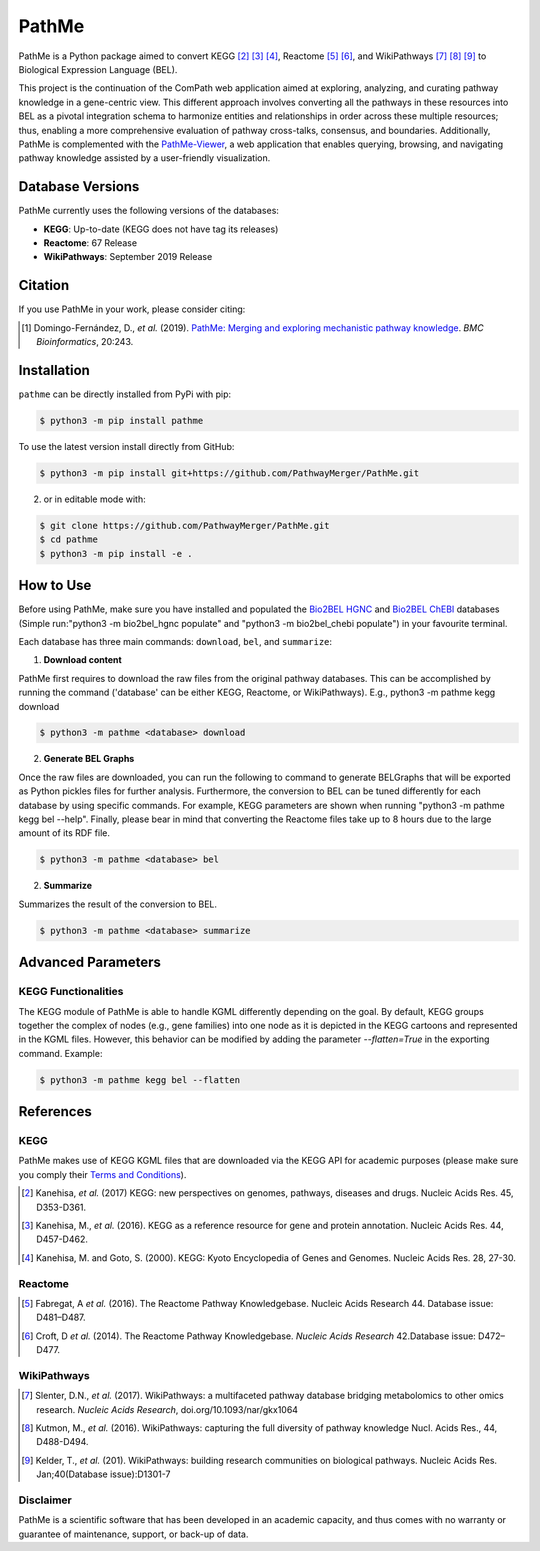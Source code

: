 PathMe |build| |coverage| |docs| |zenodo|
=========================================
PathMe is a Python package aimed to convert KEGG [2]_ [3]_ [4]_, Reactome [5]_ [6]_, and WikiPathways [7]_ [8]_ [9]_ to
Biological Expression Language (BEL).

This project is the continuation of the ComPath web application aimed at exploring, analyzing,
and curating pathway knowledge in a gene-centric view. This different approach involves converting
all the pathways in these resources into BEL as a pivotal integration schema to harmonize entities and relationships in
order across these multiple resources; thus, enabling a more comprehensive evaluation of pathway cross-talks, consensus,
and boundaries. Additionally, PathMe is complemented with the
`PathMe-Viewer <https://github.com/ComPath/PathMe-Viewer>`_, a web application that enables querying, browsing, and
navigating  pathway knowledge assisted by a user-friendly visualization.

Database Versions
-----------------
PathMe currently uses the following versions of the databases:

- **KEGG**: Up-to-date (KEGG does not have tag its releases)
- **Reactome**: 67 Release
- **WikiPathways**: September 2019 Release

Citation
--------
If you use PathMe in your work, please consider citing:

.. [1] Domingo-Fernández, D., *et al.* (2019). `PathMe: Merging and exploring mechanistic pathway knowledge
    <https://doi.org/10.1186/s12859-019-2863-9>`_. *BMC Bioinformatics*, 20:243.

Installation |pypi_version| |python_versions| |pypi_license|
------------------------------------------------------------
``pathme`` can be directly installed from PyPi with pip:

.. code-block:: sh

    $ python3 -m pip install pathme

To use the latest version install directly from GitHub:

.. code-block:: sh

    $ python3 -m pip install git+https://github.com/PathwayMerger/PathMe.git

2. or in editable mode with:

.. code-block:: sh

    $ git clone https://github.com/PathwayMerger/PathMe.git
    $ cd pathme
    $ python3 -m pip install -e .

How to Use
----------
Before using PathMe, make sure you have installed and populated the `Bio2BEL HGNC <https://github.com/bio2bel/hgnc>`_
and `Bio2BEL ChEBI <https://github.com/bio2bel/chebi>`_ databases (Simple run:"python3 -m bio2bel_hgnc populate" and
"python3 -m bio2bel_chebi populate") in your favourite terminal.

Each database has three main commands: ``download``, ``bel``, and ``summarize``:

1. **Download content**

PathMe first requires to download the raw files from the original pathway databases. This can be accomplished by
running the command ('database' can be either KEGG, Reactome, or WikiPathways). E.g., python3 -m pathme kegg download

.. code-block:: sh

    $ python3 -m pathme <database> download

2. **Generate BEL Graphs**

Once the raw files are downloaded, you can run the following to command to generate BELGraphs that will be exported
as Python pickles files for further analysis. Furthermore, the conversion to BEL can be tuned differently for each
database by using specific commands. For example, KEGG parameters are shown when running "python3 -m pathme kegg bel
--help". Finally, please bear in mind that converting the Reactome files take up to 8 hours due to the large amount of
its RDF file.

.. code-block:: sh

    $ python3 -m pathme <database> bel

2. **Summarize**

Summarizes the result of the conversion to BEL.

.. code-block:: sh

    $ python3 -m pathme <database> summarize

Advanced Parameters
-------------------
KEGG Functionalities
~~~~~~~~~~~~~~~~~~~~
The KEGG module of PathMe is able to handle KGML differently depending on the goal. By default, KEGG groups
together the complex of nodes (e.g., gene families) into one node as it is depicted in the KEGG cartoons and
represented in the KGML files. However, this behavior can be modified by adding the parameter `--flatten=True`
in the exporting command. Example:

.. code-block:: bash

    $ python3 -m pathme kegg bel --flatten

References
----------
KEGG
~~~~
PathMe makes use of KEGG KGML files that are downloaded via the KEGG API for academic purposes (please make sure you comply their `Terms and Conditions <https://www.kegg.jp/kegg/rest/>`_).

.. [2] Kanehisa, *et al.* (2017) KEGG: new perspectives on genomes, pathways, diseases and drugs. Nucleic Acids Res. 45,
       D353-D361.
.. [3] Kanehisa, M., *et al.* (2016). KEGG as a reference resource
       for gene and protein annotation. Nucleic Acids Res. 44, D457-D462.
.. [4] Kanehisa, M. and Goto, S. (2000). KEGG: Kyoto Encyclopedia of Genes and Genomes. Nucleic Acids Res. 28, 27-30.

Reactome
~~~~~~~~
.. [5] Fabregat, A *et al.* (2016). The Reactome Pathway Knowledgebase. Nucleic Acids Research 44. Database issue:
       D481–D487.
.. [6] Croft, D *et al.* (2014). The Reactome Pathway Knowledgebase. *Nucleic Acids Research* 42.Database issue:
       D472–D477.

WikiPathways
~~~~~~~~~~~~
.. [7] Slenter, D.N.,  *et al.* (2017). WikiPathways: a multifaceted pathway database bridging metabolomics to other omics
       research. *Nucleic Acids Research*, doi.org/10.1093/nar/gkx1064
.. [8] Kutmon, M., *et al.* (2016). WikiPathways: capturing the full diversity of pathway knowledge Nucl. Acids Res., 44,
       D488-D494.
.. [9] Kelder, T., *et al.* (201). WikiPathways: building research communities on biological pathways. Nucleic Acids Res.
       Jan;40(Database issue):D1301-7

.. |build| image:: https://travis-ci.com/PathwayMerger/PathMe.svg?branch=master
    :target: https://travis-ci.com/PathwayMerger/PathMe
    :alt: Build Status

.. |coverage| image:: https://codecov.io/gh/PathwayMerger/PathMe/coverage.svg?branch=master
    :target: https://codecov.io/gh/PathwayMerger/PathMe?branch=master
    :alt: Coverage Status

.. |docs| image:: http://readthedocs.org/projects/pathme/badge/?version=latest
    :target: https://pathme.readthedocs.io/en/latest/
    :alt: Documentation Status

.. |climate| image:: https://codeclimate.com/github/pathwaymerger/pathme/badges/gpa.svg
    :target: https://codeclimate.com/github/pathwaymerger/pathme
    :alt: Code Climate

.. |python_versions| image:: https://img.shields.io/pypi/pyversions/pathme.svg
    :alt: Stable Supported Python Versions

.. |pypi_version| image:: https://img.shields.io/pypi/v/pathme.svg
    :alt: Current version on PyPI

.. |pypi_license| image:: https://img.shields.io/pypi/l/pathme.svg
    :alt: Apache-2.0

.. |zenodo| image:: https://zenodo.org/badge/146161418.svg
    :target: https://zenodo.org/badge/latestdoi/146161418
    
Disclaimer
~~~~~~~~~~~

PathMe is a scientific software that has been developed in an academic capacity, and thus comes with no warranty or guarantee of maintenance, support, or back-up of data.    
